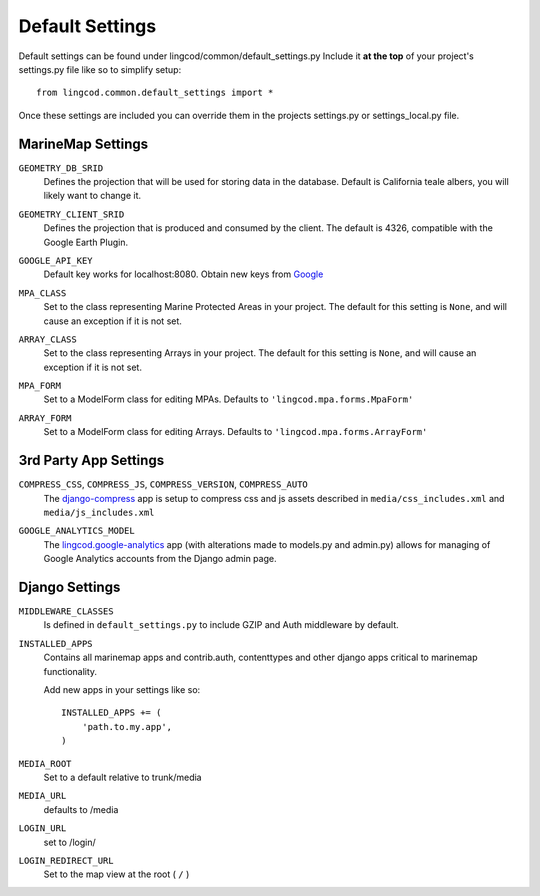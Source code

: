Default Settings
================

Default settings can be found under lingcod/common/default_settings.py
Include it **at the top** of your project's settings.py file like so to 
simplify setup::
  
    from lingcod.common.default_settings import *

Once these settings are included you can override them in the projects 
settings.py or settings_local.py file.

MarineMap Settings
------------------

.. _GEOMETRY_DB_SRID:

``GEOMETRY_DB_SRID``
    Defines the projection that will be used for storing data in the 
    database. Default is California teale albers, you will likely want to
    change it.
      
.. _GEOMETRY_CLIENT_SRID:

``GEOMETRY_CLIENT_SRID``
    Defines the projection that is produced and consumed by the client. The
    default is 4326, compatible with the Google Earth Plugin.

.. _GOOGLE_API_KEY:

``GOOGLE_API_KEY``
    Default key works for localhost:8080.
    Obtain new keys from `Google <http://code.google.com/apis/maps/signup.html>`_


.. _MPA_CLASS:

``MPA_CLASS``
    Set to the class representing Marine Protected Areas in your project. The 
    default for this setting is ``None``, and will cause an exception if it is
    not set.

.. _ARRAY_CLASS:

``ARRAY_CLASS``
    Set to the class representing Arrays in your project. The default for this 
    setting is ``None``, and will cause an exception if it is not set.

.. _MPA_FORM:

``MPA_FORM``
    Set to a ModelForm class for editing MPAs. Defaults to 
    ``'lingcod.mpa.forms.MpaForm'``

.. _ARRAY_FORM:

``ARRAY_FORM``
    Set to a ModelForm class for editing Arrays. Defaults to 
    ``'lingcod.mpa.forms.ArrayForm'``

3rd Party App Settings
----------------------

.. _COMPRESS:

``COMPRESS_CSS``, ``COMPRESS_JS``, ``COMPRESS_VERSION``, ``COMPRESS_AUTO``
    The `django-compress <http://code.google.com/p/django-compress/>`_ app
    is setup to compress css and js assets described in 
    ``media/css_includes.xml`` and ``media/js_includes.xml``
    
.. _GOOGLE_ANALYTICS:

``GOOGLE_ANALYTICS_MODEL``
    The `lingcod.google-analytics <http://code.google.com/p/django-google-analytics/>`_ app
    (with alterations made to models.py and admin.py) 
    allows for managing of Google Analytics accounts from the Django admin page.
    

Django Settings
---------------

.. _MIDDLEWARE_CLASSES:

``MIDDLEWARE_CLASSES``
    Is defined in ``default_settings.py`` to include GZIP and Auth 
    middleware by default.

.. _INSTALLED_APPS:

``INSTALLED_APPS``
    Contains all marinemap apps and contrib.auth, contenttypes and other
    django apps critical to marinemap functionality.

    Add new apps in your settings like so::

        INSTALLED_APPS += (
            'path.to.my.app',
        )

.. _MEDIA_ROOT:

``MEDIA_ROOT``
    Set to a default relative to trunk/media

.. _MEDIA_URL:

``MEDIA_URL``
    defaults to /media

.. _LOGIN_URL:

``LOGIN_URL``
    set to /login/

.. _LOGIN_REDIRECT_URL:

``LOGIN_REDIRECT_URL``
    Set to the map view at the root ( ``/`` )

